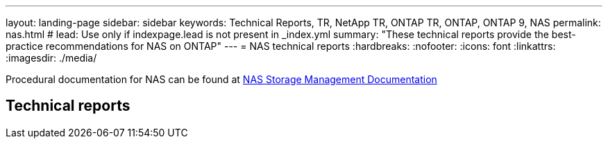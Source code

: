 ---
layout: landing-page
sidebar: sidebar
keywords: Technical Reports, TR, NetApp TR, ONTAP TR, ONTAP, ONTAP 9, NAS
permalink: nas.html
# lead: Use only if indexpage.lead is not present in _index.yml
summary: "These technical reports provide the best-practice recommendations for NAS on ONTAP"
---
= NAS technical reports
:hardbreaks:
:nofooter:
:icons: font
:linkattrs:
:imagesdir: ./media/

Procedural documentation for NAS can be found at link:https://docs.netapp.com/us-en/ontap/nas-management/index.html[NAS Storage Management Documentation]

== Technical reports